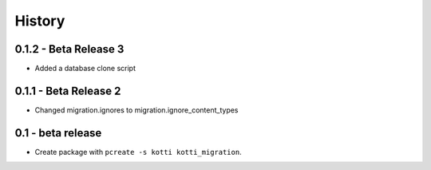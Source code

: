 History
=======

0.1.2 - Beta Release 3
------------------------

- Added a database clone script

0.1.1 - Beta Release 2
-------------------------

- Changed migration.ignores to migration.ignore_content_types

0.1 - beta release
---------------------

- Create package with ``pcreate -s kotti kotti_migration``.
